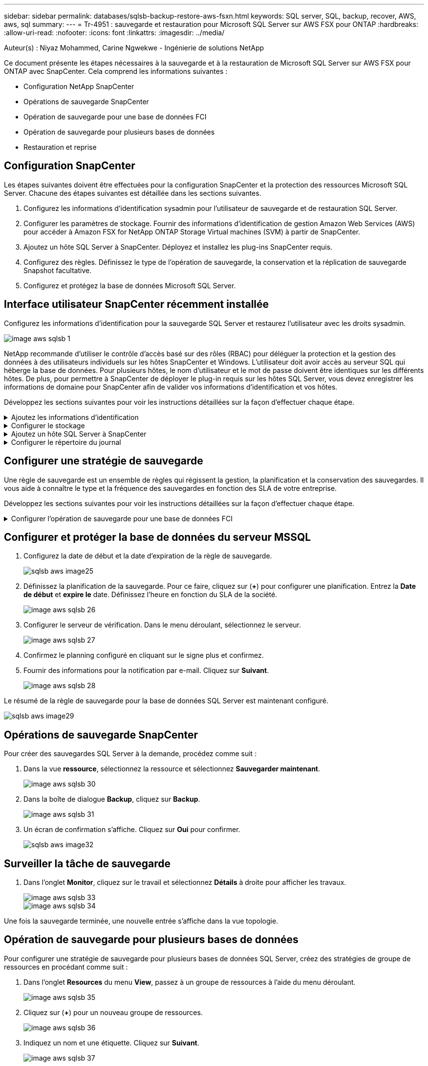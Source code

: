 ---
sidebar: sidebar 
permalink: databases/sqlsb-backup-restore-aws-fsxn.html 
keywords: SQL server, SQL, backup, recover, AWS, aws, sql 
summary:  
---
= Tr-4951 : sauvegarde et restauration pour Microsoft SQL Server sur AWS FSX pour ONTAP
:hardbreaks:
:allow-uri-read: 
:nofooter: 
:icons: font
:linkattrs: 
:imagesdir: ../media/


Auteur(s) : Niyaz Mohammed, Carine Ngwekwe - Ingénierie de solutions NetApp

[role="lead"]
Ce document présente les étapes nécessaires à la sauvegarde et à la restauration de Microsoft SQL Server sur AWS FSX pour ONTAP avec SnapCenter. Cela comprend les informations suivantes :

* Configuration NetApp SnapCenter
* Opérations de sauvegarde SnapCenter
* Opération de sauvegarde pour une base de données FCI
* Opération de sauvegarde pour plusieurs bases de données
* Restauration et reprise




== Configuration SnapCenter

Les étapes suivantes doivent être effectuées pour la configuration SnapCenter et la protection des ressources Microsoft SQL Server. Chacune des étapes suivantes est détaillée dans les sections suivantes.

. Configurez les informations d'identification sysadmin pour l'utilisateur de sauvegarde et de restauration SQL Server.
. Configurer les paramètres de stockage. Fournir des informations d'identification de gestion Amazon Web Services (AWS) pour accéder à Amazon FSX for NetApp ONTAP Storage Virtual machines (SVM) à partir de SnapCenter.
. Ajoutez un hôte SQL Server à SnapCenter. Déployez et installez les plug-ins SnapCenter requis.
. Configurez des règles. Définissez le type de l'opération de sauvegarde, la conservation et la réplication de sauvegarde Snapshot facultative.
. Configurez et protégez la base de données Microsoft SQL Server.




== Interface utilisateur SnapCenter récemment installée

Configurez les informations d'identification pour la sauvegarde SQL Server et restaurez l'utilisateur avec les droits sysadmin.

image::sqlsb-aws-image1.png[image aws sqlsb 1]

NetApp recommande d'utiliser le contrôle d'accès basé sur des rôles (RBAC) pour déléguer la protection et la gestion des données à des utilisateurs individuels sur les hôtes SnapCenter et Windows. L'utilisateur doit avoir accès au serveur SQL qui héberge la base de données. Pour plusieurs hôtes, le nom d'utilisateur et le mot de passe doivent être identiques sur les différents hôtes. De plus, pour permettre à SnapCenter de déployer le plug-in requis sur les hôtes SQL Server, vous devez enregistrer les informations de domaine pour SnapCenter afin de valider vos informations d'identification et vos hôtes.

Développez les sections suivantes pour voir les instructions détaillées sur la façon d'effectuer chaque étape.

.Ajoutez les informations d'identification
[%collapsible]
====
Accédez à *Paramètres*, sélectionnez *informations d'identification*, puis cliquez sur (*+*).

image::sqlsb-aws-image2.png[image aws sqlsb 2]

Le nouvel utilisateur doit disposer de droits d'administrateur sur l'hôte SQL Server.

image::sqlsb-aws-image3.png[image aws sqlsb 3]

====
.Configurer le stockage
[%collapsible]
====
Pour configurer le stockage dans SnapCenter, procédez comme suit :

. Dans l'interface utilisateur SnapCenter, sélectionnez *systèmes de stockage*. Il existe deux types de stockage : *ONTAP SVM* et *ONTAP Cluster*. Par défaut le type de stockage est *SVM ONTAP*.
. Cliquez sur (*+*) pour ajouter les informations relatives au système de stockage.
+
image::sqlsb-aws-image4.png[image aws sqlsb 4]

. Fournir le noeud final *FSX pour la gestion ONTAP*.
+
image::sqlsb-aws-image5.png[image aws sqlsb 5]

. La SVM est maintenant configurée dans SnapCenter.
+
image::sqlsb-aws-image6.png[image aws sqlsb 6]



====
.Ajoutez un hôte SQL Server à SnapCenter
[%collapsible]
====
Pour ajouter un hôte SQL Server, procédez comme suit :

. Dans l'onglet hôte, cliquez sur (*+*) pour ajouter l'hôte Microsoft SQL Server.
+
image::sqlsb-aws-image7.png[image aws sqlsb 7]

. Indiquez le nom de domaine complet (FQDN) ou l'adresse IP de l'hôte distant.
+

NOTE: Les informations d'identification sont renseignées par défaut.

. Sélectionnez l'option pour Microsoft Windows et Microsoft SQL Server, puis soumettez.
+
image::sqlsb-aws-image8.png[image aws sqlsb 8]



Les packages SQL Server sont installés.

image::sqlsb-aws-image9.png[image aws sqlsb 9]

. Une fois l'installation terminée, accédez à l'onglet *ressource* pour vérifier si tous les volumes iSCSI FSX pour ONTAP sont présents.
+
image::sqlsb-aws-image10.png[sqlsb aws image10]



====
.Configurer le répertoire du journal
[%collapsible]
====
Pour configurer un répertoire de journaux hôte, procédez comme suit :

. Cochez la case. Un nouvel onglet s'ouvre.
+
image::sqlsb-aws-image11.png[image aws sqlsb 11]

. Cliquez sur le lien *configure log Directory*.
+
image::sqlsb-aws-image12.png[image aws sqlsb 12]

. Sélectionnez le lecteur pour le répertoire du journal de l'hôte et le répertoire du journal de l'instance FCI. Cliquez sur *Enregistrer*. Répétez le même processus pour le second nœud du cluster. Fermez la fenêtre.
+
image::sqlsb-aws-image13.png[image aws sqlsb 13]



L'hôte est maintenant en cours d'exécution.

image::sqlsb-aws-image14.png[image aws sqlsb 14]

. Dans l'onglet *Resources*, nous avons tous les serveurs et les bases de données.
+
image::sqlsb-aws-image15.png[sqlsb aws image15]



====


== Configurer une stratégie de sauvegarde

Une règle de sauvegarde est un ensemble de règles qui régissent la gestion, la planification et la conservation des sauvegardes. Il vous aide à connaître le type et la fréquence des sauvegardes en fonction des SLA de votre entreprise.

Développez les sections suivantes pour voir les instructions détaillées sur la façon d'effectuer chaque étape.

.Configurer l'opération de sauvegarde pour une base de données FCI
[%collapsible]
====
Pour configurer une règle de sauvegarde pour une base de données FCI, procédez comme suit :

. Accédez à *Paramètres* et sélectionnez *politiques* en haut à gauche. Cliquez ensuite sur *Nouveau*.
+
image::sqlsb-aws-image16.png[sqlsb aws image16]

. Entrez le nom de la stratégie et une description. Cliquez sur *Suivant*.
+
image::sqlsb-aws-image17.png[image aws sqlsb 17]

. Sélectionnez *sauvegarde complète* comme type de sauvegarde.
+
image::sqlsb-aws-image18.png[sqlsb aws image18]

. Sélectionnez la fréquence du planning (basée sur le SLA de la société). Cliquez sur *Suivant*.
+
image::sqlsb-aws-image19.png[image aws sqlsb 19]

. Configurez les paramètres de rétention pour la sauvegarde.
+
image::sqlsb-aws-image20.png[image aws sqlsb 20]

. Configurez les options de réplication.
+
image::sqlsb-aws-image21.png[image aws sqlsb 21]

. Spécifiez un script d'exécution à exécuter avant et après l'exécution d'une tâche de sauvegarde (le cas échéant).
+
image::sqlsb-aws-image22.png[image aws sqlsb 22]

. Exécutez la vérification en fonction du planning de sauvegarde.
+
image::sqlsb-aws-image23.png[image aws sqlsb 23]

. La page *Résumé* fournit des détails sur la stratégie de sauvegarde. Toutes les erreurs peuvent être corrigées ici.
+
image::sqlsb-aws-image24.png[image aws sqlsb 24]



====


== Configurer et protéger la base de données du serveur MSSQL

. Configurez la date de début et la date d'expiration de la règle de sauvegarde.
+
image::sqlsb-aws-image25.png[sqlsb aws image25]

. Définissez la planification de la sauvegarde. Pour ce faire, cliquez sur (*+*) pour configurer une planification. Entrez la *Date de début* et *expire le* date. Définissez l'heure en fonction du SLA de la société.
+
image::sqlsb-aws-image26.png[image aws sqlsb 26]

. Configurer le serveur de vérification. Dans le menu déroulant, sélectionnez le serveur.
+
image::sqlsb-aws-image27.png[image aws sqlsb 27]

. Confirmez le planning configuré en cliquant sur le signe plus et confirmez.
. Fournir des informations pour la notification par e-mail. Cliquez sur *Suivant*.
+
image::sqlsb-aws-image28.png[image aws sqlsb 28]



Le résumé de la règle de sauvegarde pour la base de données SQL Server est maintenant configuré.

image::sqlsb-aws-image29.png[sqlsb aws image29]



== Opérations de sauvegarde SnapCenter

Pour créer des sauvegardes SQL Server à la demande, procédez comme suit :

. Dans la vue *ressource*, sélectionnez la ressource et sélectionnez *Sauvegarder maintenant*.
+
image::sqlsb-aws-image30.png[image aws sqlsb 30]

. Dans la boîte de dialogue *Backup*, cliquez sur *Backup*.
+
image::sqlsb-aws-image31.png[image aws sqlsb 31]

. Un écran de confirmation s'affiche. Cliquez sur *Oui* pour confirmer.
+
image::sqlsb-aws-image32.png[sqlsb aws image32]





== Surveiller la tâche de sauvegarde

. Dans l'onglet *Monitor*, cliquez sur le travail et sélectionnez *Détails* à droite pour afficher les travaux.
+
image::sqlsb-aws-image33.png[image aws sqlsb 33]

+
image::sqlsb-aws-image34.png[image aws sqlsb 34]



Une fois la sauvegarde terminée, une nouvelle entrée s'affiche dans la vue topologie.



== Opération de sauvegarde pour plusieurs bases de données

Pour configurer une stratégie de sauvegarde pour plusieurs bases de données SQL Server, créez des stratégies de groupe de ressources en procédant comme suit :

. Dans l'onglet *Resources* du menu *View*, passez à un groupe de ressources à l'aide du menu déroulant.
+
image::sqlsb-aws-image35.png[image aws sqlsb 35]

. Cliquez sur (*+*) pour un nouveau groupe de ressources.
+
image::sqlsb-aws-image36.png[image aws sqlsb 36]

. Indiquez un nom et une étiquette. Cliquez sur *Suivant*.
+
image::sqlsb-aws-image37.png[image aws sqlsb 37]

. Ajouter des ressources au groupe de ressources :
+
** *Hôte.* sélectionnez le serveur dans le menu déroulant qui héberge la base de données.
** *Type de ressource.* dans le menu déroulant, sélectionnez *base de données*.
** *Instance SQL Server.* sélectionnez le serveur.
+
image::sqlsb-aws-image38.png[sqlsb aws image38]

+
La fonction *option* sélection automatique de toutes les ressources du même volume de stockage* est sélectionnée par défaut. Désactivez l'option et sélectionnez uniquement les bases de données à ajouter au groupe de ressources, cliquez sur la flèche à ajouter et cliquez sur *Suivant*.

+
image::sqlsb-aws-image39.png[image aws sqlsb 39]



. Sur les stratégies, cliquez sur (*+*).
+
image::sqlsb-aws-image40.png[image aws sqlsb 40]

. Entrez le nom de la stratégie du groupe de ressources.
+
image::sqlsb-aws-image41.png[image aws sqlsb 41]

. Sélectionnez *sauvegarde complète* et la fréquence de programmation en fonction du SLA de votre société.
+
image::sqlsb-aws-image42.png[image aws sqlsb 42]

. Configurez les paramètres de rétention.
+
image::sqlsb-aws-image43.png[image aws sqlsb 43]

. Configurez les options de réplication.
+
image::sqlsb-aws-image44.png[image aws sqlsb 44]

. Configurez les scripts à exécuter avant d'effectuer une sauvegarde. Cliquez sur *Suivant*.
+
image::sqlsb-aws-image45.png[sqlsb aws image45]

. Confirmez la vérification pour les plannings de sauvegarde suivants.
+
image::sqlsb-aws-image46.png[image aws sqlsb 46]

. Sur la page *Résumé*, vérifiez les informations, puis cliquez sur *Terminer*.
+
image::sqlsb-aws-image47.png[image aws sqlsb 47]





== Configurez et protégez plusieurs bases de données SQL Server

. Cliquez sur le signe (*+*) pour configurer la date de début et la date d'expiration.
+
image::sqlsb-aws-image48.png[sqlsb aws image48]

. Réglez l'heure.
+
image::sqlsb-aws-image49.png[image aws sqlsb 49]

+
image::sqlsb-aws-image50.png[image aws sqlsb 50]

. Dans l'onglet *Vérification*, sélectionnez le serveur, configurez la planification et cliquez sur *Suivant*.
+
image::sqlsb-aws-image51.png[image aws sqlsb 51]

. Configurer les notifications pour envoyer un e-mail.
+
image::sqlsb-aws-image52.png[image aws sqlsb 52]



La règle est maintenant configurée pour la sauvegarde de plusieurs bases de données SQL Server.

image::sqlsb-aws-image53.png[image aws sqlsb 53]



== Déclenchement d'une sauvegarde à la demande pour plusieurs bases de données SQL Server

. Dans l'onglet *ressource*, sélectionnez vue. Dans le menu déroulant, sélectionnez *Groupe de ressources*.
+
image::sqlsb-aws-image54.png[image aws sqlsb 54]

. Sélectionnez le nom du groupe de ressources.
. Cliquez sur *Sauvegarder maintenant* en haut à droite.
+
image::sqlsb-aws-image55.png[image aws sqlsb 55]

. Une nouvelle fenêtre s'ouvre. Cochez la case *vérifier après la sauvegarde*, puis cliquez sur Sauvegarder.
+
image::sqlsb-aws-image56.png[image aws sqlsb 56]

. Un message de confirmation est affiché. Cliquez sur *Oui*.
+
image::sqlsb-aws-image57.png[image aws sqlsb 57]





== Surveiller les tâches de sauvegarde de bases de données multiples

Dans la barre de navigation de gauche, cliquez sur *Monitor*, sélectionnez la tâche de sauvegarde, puis cliquez sur *Details* pour afficher la progression de la tâche.

image::sqlsb-aws-image58.png[image aws sqlsb 58]

Cliquez sur l'onglet *ressource* pour voir le temps nécessaire à la sauvegarde.

image::sqlsb-aws-image59.png[image aws sqlsb 59]



== Sauvegarde du journal de transactions pour la sauvegarde de plusieurs bases de données

SnapCenter prend en charge les modèles de récupération complets, « bulked logged » et « simple ». Le mode de restauration simple ne prend pas en charge la sauvegarde des journaux transactionnels.

Pour effectuer une sauvegarde du journal de transactions, procédez comme suit :

. Dans l'onglet *Ressources*, changez le menu Affichage de *base de données* à *Groupe de ressources*.
+
image::sqlsb-aws-image60.png[image aws sqlsb 60]

. Sélectionnez la stratégie de sauvegarde du groupe de ressources créée.
. Sélectionnez *Modifier le groupe de ressources* dans le coin supérieur droit.
+
image::sqlsb-aws-image61.png[image aws sqlsb 61]

. La section *Name* utilise par défaut le nom et la balise de la stratégie de sauvegarde. Cliquez sur *Suivant*.
+
L'onglet *Resources* met en évidence les bases vers lesquelles la règle de sauvegarde de transaction doit être configurée.

+
image::sqlsb-aws-image62.png[image aws sqlsb 62]

. Entrez le nom de la stratégie.
+
image::sqlsb-aws-image63.png[image aws sqlsb 63]

. Sélectionnez les options de sauvegarde SQL Server.
. Sélectionnez log backup.
. Définissez la fréquence de planification en fonction du RTO de votre entreprise. Cliquez sur *Suivant*.
+
image::sqlsb-aws-image64.png[sqlsb aws image64]

. Configurez les paramètres de conservation des sauvegardes du journal. Cliquez sur *Suivant*.
+
image::sqlsb-aws-image65.png[image aws sqlsb 65]

. (Facultatif) configurez les options de réplication.
+
image::sqlsb-aws-image66.png[image aws sqlsb 66]

. (Facultatif) configurez tous les scripts à exécuter avant d'exécuter une tâche de sauvegarde.
+
image::sqlsb-aws-image67.png[sqlsb aws image67]

. (Facultatif) configurez la vérification de sauvegarde.
+
image::sqlsb-aws-image68.png[image aws sqlsb 68]

. Sur la page *Résumé*, cliquez sur *Terminer*.
+
image::sqlsb-aws-image69.png[image aws sqlsb 69]





== Configurer et protéger plusieurs bases de données MSSQL Server

. Cliquez sur la stratégie de sauvegarde du journal de transactions nouvellement créée.
+
image::sqlsb-aws-image70.png[image aws sqlsb 70]

. Définissez la date *de début* et la date *d'expiration le*.
. Entrez la fréquence de la règle de sauvegarde des journaux en fonction du SLA, du RTP et du RPO. Cliquez sur OK.
+
image::sqlsb-aws-image71.png[image aws sqlsb 71]

. Vous pouvez afficher les deux règles. Cliquez sur *Suivant*.
+
image::sqlsb-aws-image72.png[image aws sqlsb 72]

. Configurer le serveur de vérification.
+
image::sqlsb-aws-image73.png[image aws sqlsb 73]

. Configurer la notification par e-mail.
+
image::sqlsb-aws-image74.png[sqlsb aws image74]

. Sur la page *Résumé*, cliquez sur *Terminer*.
+
image::sqlsb-aws-image75.png[image aws sqlsb 75]





== Déclenchement d'une sauvegarde du journal de transactions à la demande pour plusieurs bases de données SQL Server

Pour déclencher une sauvegarde à la demande du journal transactionnel pour plusieurs bases de données SQL Server, procédez comme suit :

. Sur la page de stratégie nouvellement créée, sélectionnez *Sauvegarder maintenant* en haut à droite de la page.
+
image::sqlsb-aws-image76.png[image aws sqlsb 76]

. Dans la fenêtre contextuelle de l'onglet *Stratégie*, sélectionnez le menu déroulant, sélectionnez la règle de sauvegarde et configurez la sauvegarde du journal de transactions.
+
image::sqlsb-aws-image77.png[image aws sqlsb 77]

. Cliquez sur *Backup*. Une nouvelle fenêtre s'affiche.
. Cliquez sur *Oui* pour confirmer la stratégie de sauvegarde.
+
image::sqlsb-aws-image78.png[sqlsb aws image78]





== Contrôle

Accédez à l'onglet *Monitoring* et surveillez la progression de la tâche de sauvegarde.

image::sqlsb-aws-image79.png[sqlsb aws image79]



== Restauration et reprise

Reportez-vous aux conditions préalables suivantes nécessaires à la restauration d'une base de données SQL Server dans SnapCenter.

* L'instance cible doit être en ligne et en cours d'exécution avant la fin d'une tâche de restauration.
* Les opérations SnapCenter planifiées pour s'exécuter sur la base de données SQL Server doivent être désactivées, y compris les tâches planifiées sur les serveurs de gestion à distance ou de vérification à distance.
* Si vous restaurez des sauvegardes de répertoires de journaux personnalisés sur un autre hôte, la version SnapCenter du serveur SnapCenter et de l'hôte de plug-ins doit être identique.
* Vous pouvez restaurer la base de données système sur un autre hôte.
* SnapCenter peut restaurer une base de données dans un cluster Windows sans mettre le groupe de clusters SQL Server hors ligne.




== Restauration des tables supprimées d'une base de données SQL Server à un point dans le temps

Pour restaurer une base de données SQL Server à un point dans le temps, procédez comme suit :

. La capture d'écran suivante montre l'état initial de la base de données SQL Server avant les tables supprimées.
+
image::sqlsb-aws-image80.png[image aws sqlsb 80]

+
La capture d'écran montre que 20 lignes ont été supprimées du tableau.

+
image::sqlsb-aws-image81.png[image aws sqlsb 81]

. Connectez-vous au serveur SnapCenter. Dans l'onglet *Resources*, sélectionnez la base de données.
+
image::sqlsb-aws-image82.png[image aws sqlsb 82]

. Sélectionnez la sauvegarde la plus récente.
. Sur la droite, sélectionnez *Restaurer*.
+
image::sqlsb-aws-image83.png[image aws sqlsb 83]

. Une nouvelle fenêtre s'affiche. Sélectionnez l'option *Restaurer*.
. Restaurez la base de données sur le même hôte que celui sur lequel la sauvegarde a été créée. Cliquez sur *Suivant*.
+
image::sqlsb-aws-image84.png[sqlsb aws image84]

. Pour le *Type de récupération*, sélectionnez *toutes les sauvegardes de journaux*. Cliquez sur *Suivant*.
+
image::sqlsb-aws-image85.png[image aws sqlsb 85]

+
image::sqlsb-aws-image86.png[sqlsb aws image86]



*Options de pré- restauration :*

. Sélectionnez l'option *Ecraser la base de données avec le même nom pendant la restauration*. Cliquez sur *Suivant*.
+
image::sqlsb-aws-image87.png[image aws sqlsb 87]



*Options de post-restauration :*

. Sélectionnez l'option *opérationnel, mais indisponible pour restaurer des journaux de transactions supplémentaires*. Cliquez sur *Suivant*.
+
image::sqlsb-aws-image88.png[sqlsb aws image88]

. Indiquez les paramètres de messagerie. Cliquez sur *Suivant*.
+
image::sqlsb-aws-image89.png[image aws sqlsb 89]

. Sur la page *Résumé*, cliquez sur *Terminer*.
+
image::sqlsb-aws-image90.png[sqlsb aws image90]





== Suivi de la progression de la restauration

. Dans l'onglet *Monitoring*, cliquez sur les détails de la tâche de restauration pour afficher la progression de la tâche de restauration.
+
image::sqlsb-aws-image91.png[image aws sqlsb 91]

. Restaurez les détails de la tâche.
+
image::sqlsb-aws-image92.png[image92 aws sqlsb]

. Retour à l'hôte SQL Server > base de données > table présents.
+
image::sqlsb-aws-image93.png[image aws sqlsb 93]





== Où trouver des informations complémentaires

Pour en savoir plus sur les informations données dans ce livre blanc, consultez ces documents et/ou sites web :

* https://www.netapp.com/pdf.html?item=/media/12400-tr4714pdf.pdf["Tr-4714 : guide des meilleures pratiques pour Microsoft SQL Server avec NetApp SnapCenter"^]
+
https://www.netapp.com/pdf.html?item=/media/12400-tr4714pdf.pdf["https://www.netapp.com/pdf.html?item=/media/12400-tr4714pdf.pdf"^]

* https://docs.netapp.com/us-en/snapcenter-45/protect-scsql/concept_requirements_for_restoring_a_database.html["Conditions requises pour restaurer une base de données"^]
+
https://docs.netapp.com/us-en/snapcenter-45/protect-scsql/concept_requirements_for_restoring_a_database.html["https://docs.netapp.com/us-en/snapcenter-45/protect-scsql/concept_requirements_for_restoring_a_database.html"^]

* Présentation des cycles de vie des bases de données clonées
+
https://library.netapp.com/ecmdocs/ECMP1217281/html/GUID-4631AFF4-64FE-4190-931E-690FCADA5963.html["https://library.netapp.com/ecmdocs/ECMP1217281/html/GUID-4631AFF4-64FE-4190-931E-690FCADA5963.html"^]


